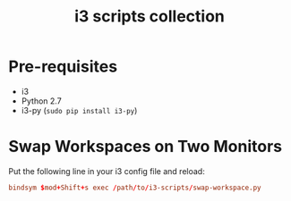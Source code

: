 #+TITLE: i3 scripts collection

* Pre-requisites
  - i3
  - Python 2.7
  - i3-py (~sudo pip install i3-py~)

* Swap Workspaces on Two Monitors
  Put the following line in your i3 config file and reload:

  #+BEGIN_SRC conf
  bindsym $mod+Shift+s exec /path/to/i3-scripts/swap-workspace.py
  #+END_SRC
